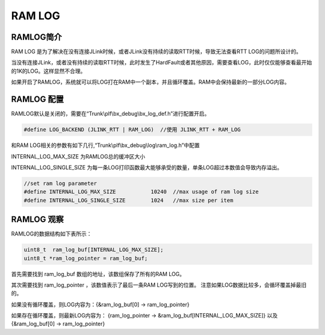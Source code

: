 
RAM LOG
==========


RAMLOG简介
----------------------


RAM LOG 是为了解决在没有连接JLink时候，或者JLink没有持续的读取RTT时候，导致无法查看RTT LOG的问题所设计的。

当没有连接JLink，或者没有持续的读取RTT时候，此时发生了HardFault或者其他原因，需要查看LOG，此时仅仅能够查看最开始的1K的LOG。这样显然不合理。

如果开启了RAMLOG，系统就可以将LOG打在RAM中一个副本，并且循环覆盖。RAM中会保持最新的一部分LOG内容。


RAMLOG 配置
----------------------

RAMLOG默认是关闭的，需要在“Trunk\\plf\\bx_debug\\bx_log_def.h”进行配置开启。

.. code:: c

    #define LOG_BACKEND (JLINK_RTT | RAM_LOG)  //使用 JLINK_RTT + RAM_LOG



和RAM LOG相关的参数有如下几行,“Trunk\\plf\\bx_debug\\log\\ram_log.h”中配置

INTERNAL_LOG_MAX_SIZE 为RAMLOG总的缓冲区大小

INTERNAL_LOG_SINGLE_SIZE 为每一条LOG打印函数最大能够承受的数量，单条LOG超过本数值会导致内存溢出。


.. code:: c

    //set ram log parameter
    #define INTERNAL_LOG_MAX_SIZE           10240  //max usage of ram log size
    #define INTERNAL_LOG_SINGLE_SIZE        1024   //max size per item



RAMLOG 观察
----------------------

RAMLOG的数据结构如下表所示：

.. code:: c

    uint8_t  ram_log_buf[INTERNAL_LOG_MAX_SIZE];
    uint8_t *ram_log_pointer = ram_log_buf;



首先需要找到 ram_log_buf 数组的地址，该数组保存了所有的RAM LOG。

其次需要找到 ram_log_pointer ，该数值表示了最后一条RAM LOG写到的位置。 注意如果LOG数据比较多，会循环覆盖掉最旧的。

如果没有循环覆盖，则LOG内容为：{&ram_log_buf[0] -> ram_log_pointer}

如果存在循环覆盖，则最新LOG内容为： {ram_log_pointer -> &ram_log_buf[INTERNAL_LOG_MAX_SIZE]} 以及 {&ram_log_buf[0] -> ram_log_pointer}

















